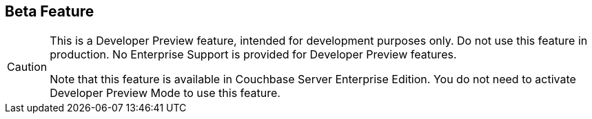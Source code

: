 == Beta Feature

// tag::admonition[]
[CAUTION]
--
This is a Developer Preview feature, intended for development purposes only.
Do not use this feature in production.
No Enterprise Support is provided for Developer Preview features.

Note that this feature is available in Couchbase Server Enterprise Edition.
You do not need to activate Developer Preview Mode to use this feature.
--
// end::admonition[]
